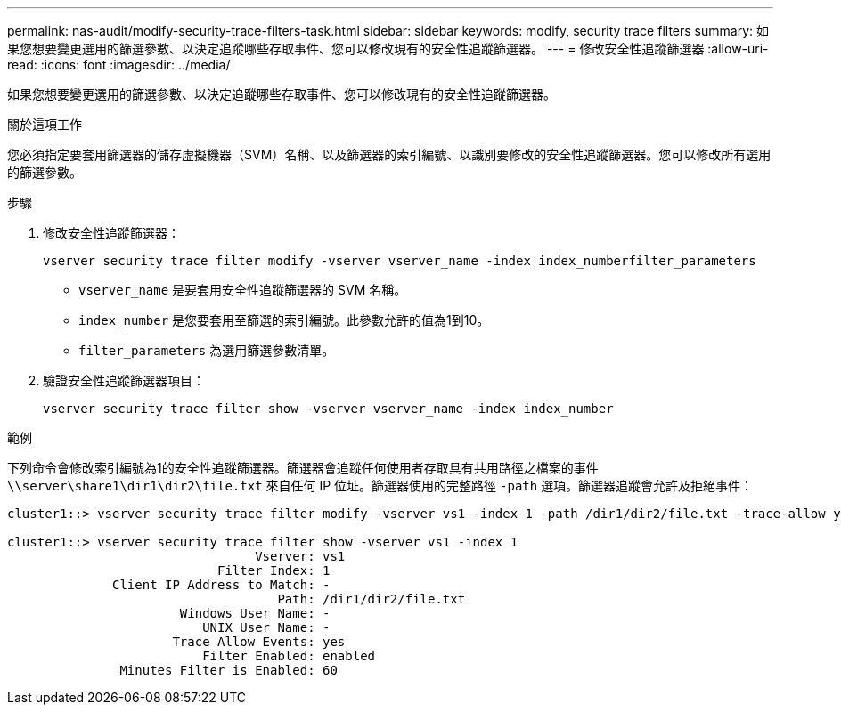 ---
permalink: nas-audit/modify-security-trace-filters-task.html 
sidebar: sidebar 
keywords: modify, security trace filters 
summary: 如果您想要變更選用的篩選參數、以決定追蹤哪些存取事件、您可以修改現有的安全性追蹤篩選器。 
---
= 修改安全性追蹤篩選器
:allow-uri-read: 
:icons: font
:imagesdir: ../media/


[role="lead"]
如果您想要變更選用的篩選參數、以決定追蹤哪些存取事件、您可以修改現有的安全性追蹤篩選器。

.關於這項工作
您必須指定要套用篩選器的儲存虛擬機器（SVM）名稱、以及篩選器的索引編號、以識別要修改的安全性追蹤篩選器。您可以修改所有選用的篩選參數。

.步驟
. 修改安全性追蹤篩選器：
+
`vserver security trace filter modify -vserver vserver_name -index index_numberfilter_parameters`

+
** `vserver_name` 是要套用安全性追蹤篩選器的 SVM 名稱。
** `index_number` 是您要套用至篩選的索引編號。此參數允許的值為1到10。
** `filter_parameters` 為選用篩選參數清單。


. 驗證安全性追蹤篩選器項目：
+
`vserver security trace filter show -vserver vserver_name -index index_number`



.範例
下列命令會修改索引編號為1的安全性追蹤篩選器。篩選器會追蹤任何使用者存取具有共用路徑之檔案的事件 `\\server\share1\dir1\dir2\file.txt` 來自任何 IP 位址。篩選器使用的完整路徑 `-path` 選項。篩選器追蹤會允許及拒絕事件：

[listing]
----
cluster1::> vserver security trace filter modify -vserver vs1 -index 1 -path /dir1/dir2/file.txt -trace-allow yes

cluster1::> vserver security trace filter show -vserver vs1 -index 1
                                 Vserver: vs1
                            Filter Index: 1
              Client IP Address to Match: -
                                    Path: /dir1/dir2/file.txt
                       Windows User Name: -
                          UNIX User Name: -
                      Trace Allow Events: yes
                          Filter Enabled: enabled
               Minutes Filter is Enabled: 60
----